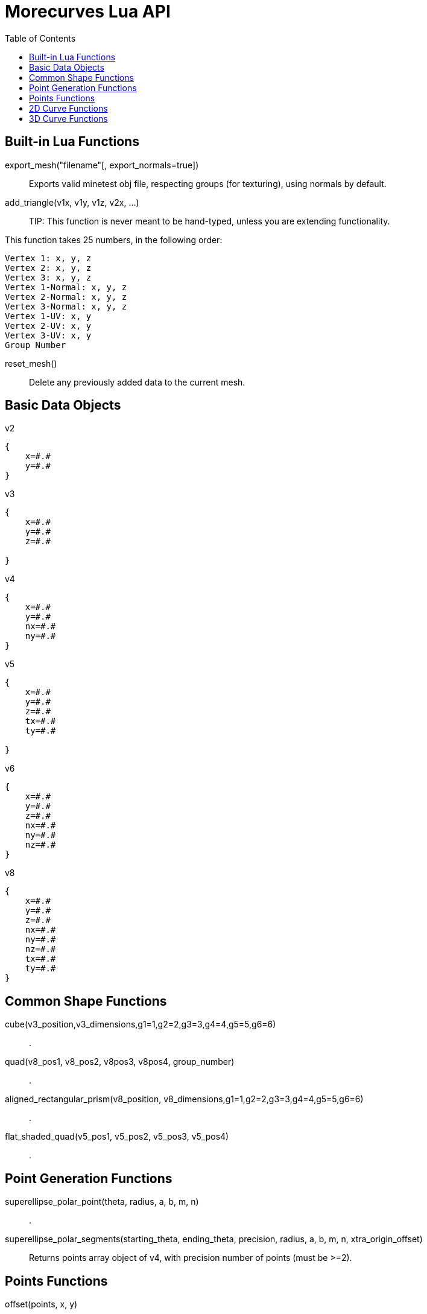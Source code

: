 = Morecurves Lua API
:toc:

== Built-in Lua Functions
export_mesh("filename"[, export_normals=true])::
Exports valid minetest obj file, respecting groups (for texturing), using normals by default.

add_triangle(v1x, v1y, v1z, v2x, ...)::

TIP: This function is never meant to be hand-typed, unless you are extending functionality.

This function takes 25 numbers, in the following order:
....
Vertex 1: x, y, z
Vertex 2: x, y, z
Vertex 3: x, y, z
Vertex 1-Normal: x, y, z
Vertex 2-Normal: x, y, z
Vertex 3-Normal: x, y, z
Vertex 1-UV: x, y
Vertex 2-UV: x, y
Vertex 3-UV: x, y
Group Number
....

reset_mesh()::
Delete any previously added data to the current mesh.

== Basic Data Objects

v2::
....
{
    x=#.#
    y=#.#
}
....

v3::
....
{
    x=#.#
    y=#.#
    z=#.#

}
....

v4::
....
{
    x=#.#
    y=#.#
    nx=#.#
    ny=#.#
}
....

v5::
....
{
    x=#.#
    y=#.#
    z=#.#
    tx=#.#
    ty=#.#

}
....

v6::
....
{
    x=#.#
    y=#.#
    z=#.#
    nx=#.#
    ny=#.#
    nz=#.#
}
....

v8::
....
{
    x=#.#
    y=#.#
    z=#.#
    nx=#.#
    ny=#.#
    nz=#.#
    tx=#.#
    ty=#.#
}
....

== Common Shape Functions
cube(v3_position,v3_dimensions,g1=1,g2=2,g3=3,g4=4,g5=5,g6=6)::
.
quad(v8_pos1, v8_pos2, v8pos3, v8pos4, group_number)::
.
aligned_rectangular_prism(v8_position, v8_dimensions,g1=1,g2=2,g3=3,g4=4,g5=5,g6=6)::
.
flat_shaded_quad(v5_pos1, v5_pos2, v5_pos3, v5_pos4)::
.

== Point Generation Functions
superellipse_polar_point(theta, radius, a, b, m, n)::
.
superellipse_polar_segments(starting_theta, ending_theta, precision, radius, a, b, m, n, xtra_origin_offset)::
Returns points array object of v4, with precision number of points (must be >=2).

== Points Functions

offset(points, x, y)::
.
rotation(points, theta)::
.
mirror_x(points, y_offset)::
.
mirror_y(points, x_offset)::
.

length(points)::
calculate the linear length of the provided points

== 2D Curve Functions
1curve_open(points, v2_corner, height)::
Generates a 3d curve piece using the provided 2d points array and corner point, with open sides.

1curve_closed(points1, v2_corner, height)::
Generates a 3d curve piece using the provided 2d points array and corner point, with closed sides.

2curve_open(points1, points2, height)::
Generates a 3d curve piece using the provided 2 points arrays with open sides.

2curve_closed(points1, points2, height)::
Generates a 3d curve piece using the provided 2 points arrays with closed sides.

== 3D Curve Functions